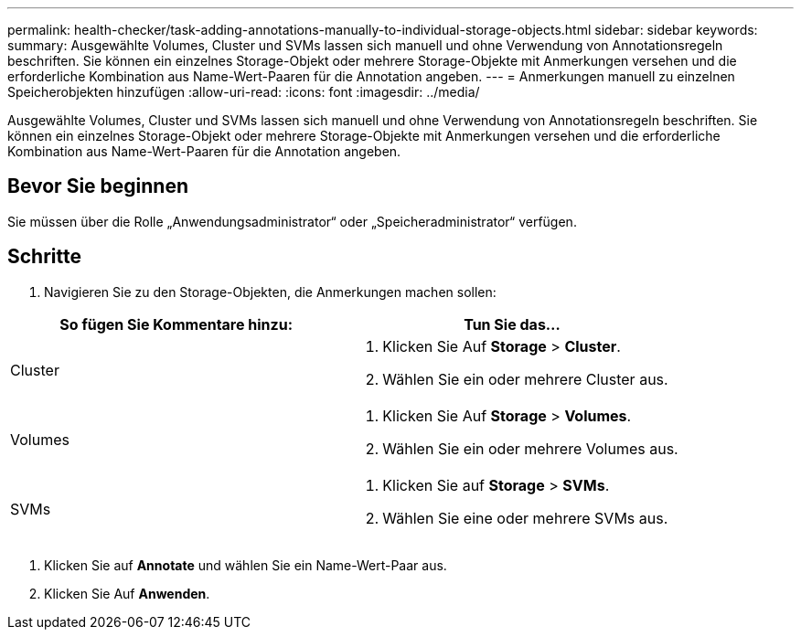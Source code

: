 ---
permalink: health-checker/task-adding-annotations-manually-to-individual-storage-objects.html 
sidebar: sidebar 
keywords:  
summary: Ausgewählte Volumes, Cluster und SVMs lassen sich manuell und ohne Verwendung von Annotationsregeln beschriften. Sie können ein einzelnes Storage-Objekt oder mehrere Storage-Objekte mit Anmerkungen versehen und die erforderliche Kombination aus Name-Wert-Paaren für die Annotation angeben. 
---
= Anmerkungen manuell zu einzelnen Speicherobjekten hinzufügen
:allow-uri-read: 
:icons: font
:imagesdir: ../media/


[role="lead"]
Ausgewählte Volumes, Cluster und SVMs lassen sich manuell und ohne Verwendung von Annotationsregeln beschriften. Sie können ein einzelnes Storage-Objekt oder mehrere Storage-Objekte mit Anmerkungen versehen und die erforderliche Kombination aus Name-Wert-Paaren für die Annotation angeben.



== Bevor Sie beginnen

Sie müssen über die Rolle „Anwendungsadministrator“ oder „Speicheradministrator“ verfügen.



== Schritte

. Navigieren Sie zu den Storage-Objekten, die Anmerkungen machen sollen:


[cols="2*"]
|===
| So fügen Sie Kommentare hinzu: | Tun Sie das... 


 a| 
Cluster
 a| 
. Klicken Sie Auf *Storage* > *Cluster*.
. Wählen Sie ein oder mehrere Cluster aus.




 a| 
Volumes
 a| 
. Klicken Sie Auf *Storage* > *Volumes*.
. Wählen Sie ein oder mehrere Volumes aus.




 a| 
SVMs
 a| 
. Klicken Sie auf *Storage* > *SVMs*.
. Wählen Sie eine oder mehrere SVMs aus.


|===
. Klicken Sie auf *Annotate* und wählen Sie ein Name-Wert-Paar aus.
. Klicken Sie Auf *Anwenden*.

